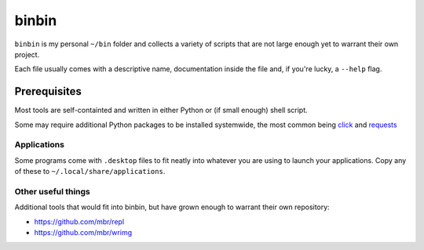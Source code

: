binbin
======

``binbin`` is my personal ``~/bin`` folder and collects a variety of scripts
that are not large enough yet to warrant their own project.

Each file usually comes with a descriptive name, documentation inside the file
and, if you're lucky, a ``--help`` flag.


Prerequisites
~~~~~~~~~~~~~

Most tools are self-containted and written in either Python or (if small
enough) shell script.

Some may require additional Python packages to be installed systemwide, the
most common being `click <http://click.pocoo.org>`_ and `requests
<http://python-requests.org>`_


Applications
------------

Some programs come with ``.desktop`` files to fit neatly into whatever you are
using to launch your applications. Copy any of these to
``~/.local/share/applications``.


Other useful things
-------------------

Additional tools that would fit into binbin, but have grown enough to warrant
their own repository:

* https://github.com/mbr/repl
* https://github.com/mbr/wrimg
